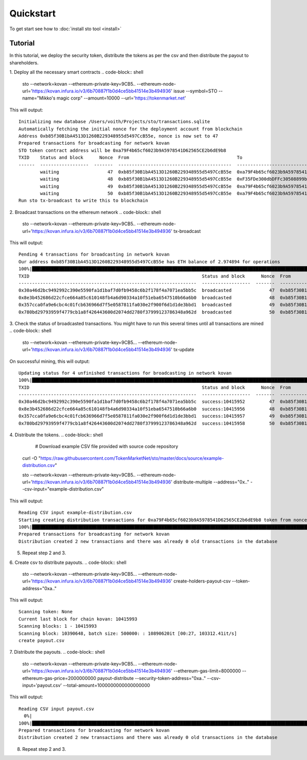 Quickstart
==========

To get start see how to :doc:`install sto tool <install>`

Tutorial
--------

In this tutorial, we deploy the security token, distribute the tokens as per the csv and then distribute the payout to shareholders.

1. Deploy all the necessary smart contracts
.. code-block:: shell

    sto --network=kovan --ethereum-private-key=9CB5.. --ethereum-node-url='https://kovan.infura.io/v3/6b70887f1b0d4ce5bb41514e3b494936' issue --symbol=STO --name="Mikko's magic corp" --amount=10000 --url='https://tokenmarket.net'

This will output::

    Initializing new database /Users/voith/Projects/sto/transactions.sqlite
    Automatically fetching the initial nonce for the deployment account from blockchain
    Address 0xb85f30B1bA4513D1260B229348955d5497CcB55e, nonce is now set to 47
    Prepared transactions for broadcasting for network kovan
    STO token contract address will be 0xa79F4b65cf6023b9A5978541D62565CE2b6dE9b8
    TXID    Status and block      Nonce  From                                        To                                          Note
    ------  ------------------  -------  ------------------------------------------  ------------------------------------------  ----------------------------------------------------------------
            waiting                  47  0xb85f30B1bA4513D1260B229348955d5497CcB55e  0xa79F4b65cf6023b9A5978541D62565CE2b6dE9b8  Deploying token contract for Mikko's magic corp
            waiting                  48  0xb85f30B1bA4513D1260B229348955d5497CcB55e  0xF35FDe300dbDFFc30508899bcc33112C77098C75  Deploying unrestricted transfer policy for Mikko's magic corp
            waiting                  49  0xb85f30B1bA4513D1260B229348955d5497CcB55e  0xa79F4b65cf6023b9A5978541D62565CE2b6dE9b8  Making transfer restriction policy for Mikko's magic corp effect
            waiting                  50  0xb85f30B1bA4513D1260B229348955d5497CcB55e  0xa79F4b65cf6023b9A5978541D62565CE2b6dE9b8  Creating 10000 initial shares for Mikko's magic corp
    Run sto tx-broadcast to write this to blockchain

2. Broadcast transactions on the ethereum network
.. code-block:: shell

    sto --network=kovan --ethereum-private-key=9CB5.. --ethereum-node-url='https://kovan.infura.io/v3/6b70887f1b0d4ce5bb41514e3b494936' tx-broadcast

This will output::

    Pending 4 transactions for broadcasting in network kovan
    Our address 0xb85f30B1bA4513D1260B229348955d5497CcB55e has ETH balance of 2.974894 for operations
    100%|███████████████████████████████████████████████████████████████████████████████████████████████████████████████████████████████████████████████████████████████████████████████████████████████████████████| 4/4 [00:02<00:00,  1.43it/s]
    TXID                                                                Status and block      Nonce  From                                        To                                          Note
    ------------------------------------------------------------------  ------------------  -------  ------------------------------------------  ------------------------------------------  ----------------------------------------------------------------
    0x30a46d2bc9492992c390e5590fa1d1baf7d0fb9458c6b2f178f4a7071ea5bb5c  broadcasted              47  0xb85f30B1bA4513D1260B229348955d5497CcB55e  0xa79F4b65cf6023b9A5978541D62565CE2b6dE9b8  Deploying token contract for Mikko's magic corp
    0x8e3b452686d22cfce664a85c610148fb4a6d90334a10f51eba6547510b66a6b0  broadcasted              48  0xb85f30B1bA4513D1260B229348955d5497CcB55e  0xF35FDe300dbDFFc30508899bcc33112C77098C75  Deploying unrestricted transfer policy for Mikko's magic corp
    0x357cca0fa9e6cbc4c01fcb636966d7f5e0587811fa030e2f900f6d1d1de3bbd1  broadcasted              49  0xb85f30B1bA4513D1260B229348955d5497CcB55e  0xa79F4b65cf6023b9A5978541D62565CE2b6dE9b8  Making transfer restriction policy for Mikko's magic corp effect
    0x780bd29793959f4779cb1a8f426443600d2074dd2780f37999123786348a962d  broadcasted              50  0xb85f30B1bA4513D1260B229348955d5497CcB55e  0xa79F4b65cf6023b9A5978541D62565CE2b6dE9b8  Creating 10000 initial shares for Mikko's magic corp

3. Check the status of broadcasted transactions. You might have to run this several times until all transactions are mined
.. code-block:: shell

    sto --network=kovan --ethereum-private-key=9CB5... --ethereum-node-url='https://kovan.infura.io/v3/6b70887f1b0d4ce5bb41514e3b494936' tx-update

On successful mining, this will output::

    Updating status for 4 unfinished transactions for broadcasting in network kovan
    100%|███████████████████████████████████████████████████████████████████████████████████████████████████████████████████████████████████████████████████████████████████████████████████████████████████████████| 4/4 [00:01<00:00,  2.05it/s]
    TXID                                                                Status and block      Nonce  From                                        To                                          Note
    ------------------------------------------------------------------  ------------------  -------  ------------------------------------------  ------------------------------------------  ----------------------------------------------------------------
    0x30a46d2bc9492992c390e5590fa1d1baf7d0fb9458c6b2f178f4a7071ea5bb5c  success:10415952         47  0xb85f30B1bA4513D1260B229348955d5497CcB55e  0xa79F4b65cf6023b9A5978541D62565CE2b6dE9b8  Deploying token contract for Mikko's magic corp
    0x8e3b452686d22cfce664a85c610148fb4a6d90334a10f51eba6547510b66a6b0  success:10415956         48  0xb85f30B1bA4513D1260B229348955d5497CcB55e  0xF35FDe300dbDFFc30508899bcc33112C77098C75  Deploying unrestricted transfer policy for Mikko's magic corp
    0x357cca0fa9e6cbc4c01fcb636966d7f5e0587811fa030e2f900f6d1d1de3bbd1  success:10415957         49  0xb85f30B1bA4513D1260B229348955d5497CcB55e  0xa79F4b65cf6023b9A5978541D62565CE2b6dE9b8  Making transfer restriction policy for Mikko's magic corp effect
    0x780bd29793959f4779cb1a8f426443600d2074dd2780f37999123786348a962d  success:10415958         50  0xb85f30B1bA4513D1260B229348955d5497CcB55e  0xa79F4b65cf6023b9A5978541D62565CE2b6dE9b8  Creating 10000 initial shares for Mikko's magic corp

4. Distribute the tokens.
.. code-block:: shell

     # Download example CSV file provided with source code repository
    curl -O "https://raw.githubusercontent.com/TokenMarketNet/sto/master/docs/source/example-distribution.csv"

    sto --network=kovan --ethereum-private-key=9CB5.. --ethereum-node-url='https://kovan.infura.io/v3/6b70887f1b0d4ce5bb41514e3b494936' distribute-multiple --address="0x.." --csv-input="example-distribution.csv"

This will output::

    Reading CSV input example-distribution.csv
    Starting creating distribution transactions for 0xa79F4b65cf6023b9A5978541D62565CE2b6dE9b8 token from nonce 51
    100%|███████████████████████████████████████████████████████████████████████████████████████████████████████████████████████████████████████████████████████████████████████████████████████████████████████████| 2/2 [00:00<00:00,  3.71it/s]
    Prepared transactions for broadcasting for network kovan
    Distribution created 2 new transactions and there was already 0 old transactions in the database

5. Repeat step 2 and 3.

6. Create csv to distribute payouts.
.. code-block:: shell

    sto --network=kovan --ethereum-private-key=9CB5... --ethereum-node-url='https://kovan.infura.io/v3/6b70887f1b0d4ce5bb41514e3b494936' create-holders-payout-csv --token-address="0xa.."

This will output::

    Scanning token: None
    Current last block for chain kovan: 10415993
    Scanning blocks: 1 - 10415993
    Scanning block: 10390648, batch size: 500000: : 10890620it [00:27, 103312.41it/s]
    create payout.csv

7. Distribute the payouts.
.. code-block:: shell

    sto --network=kovan --ethereum-private-key=9CB5... --ethereum-node-url='https://kovan.infura.io/v3/6b70887f1b0d4ce5bb41514e3b494936' --ethereum-gas-limit=8000000 --ethereum-gas-price=2000000000 payout-distribute --security-token-address="0xa.." --csv-input='payout.csv' --total-amount=1000000000000000000

This will output::

    Reading CSV input payout.csv
      0%|                                                                                                                                                                                                                   | 0/3 [00:00<?, ?it/s]ignoring address: 0xb85f30B1bA4513D1260B229348955d5497CcB55e as it is the same address used to distribute tokens
    100%|███████████████████████████████████████████████████████████████████████████████████████████████████████████████████████████████████████████████████████████████████████████████████████████████████████████| 3/3 [00:00<00:00, 97.53it/s]
    Prepared transactions for broadcasting for network kovan
    Distribution created 2 new transactions and there was already 0 old transactions in the database

8. Repeat step 2 and 3.
